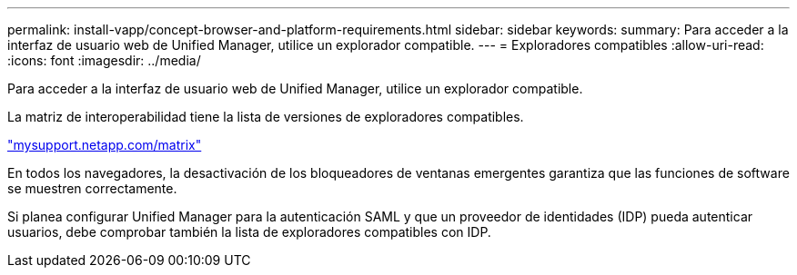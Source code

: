 ---
permalink: install-vapp/concept-browser-and-platform-requirements.html 
sidebar: sidebar 
keywords:  
summary: Para acceder a la interfaz de usuario web de Unified Manager, utilice un explorador compatible. 
---
= Exploradores compatibles
:allow-uri-read: 
:icons: font
:imagesdir: ../media/


[role="lead"]
Para acceder a la interfaz de usuario web de Unified Manager, utilice un explorador compatible.

La matriz de interoperabilidad tiene la lista de versiones de exploradores compatibles.

http://mysupport.netapp.com/matrix["mysupport.netapp.com/matrix"^]

En todos los navegadores, la desactivación de los bloqueadores de ventanas emergentes garantiza que las funciones de software se muestren correctamente.

Si planea configurar Unified Manager para la autenticación SAML y que un proveedor de identidades (IDP) pueda autenticar usuarios, debe comprobar también la lista de exploradores compatibles con IDP.
